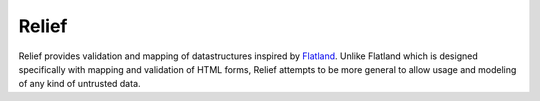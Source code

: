 Relief
======

Relief provides validation and mapping of datastructures inspired by Flatland_.
Unlike Flatland which is designed specifically with mapping and validation of
HTML forms, Relief attempts to be more general to allow usage and modeling of
any kind of untrusted data.

.. _Flatland: http://discorporate.us/projects/flatland/
